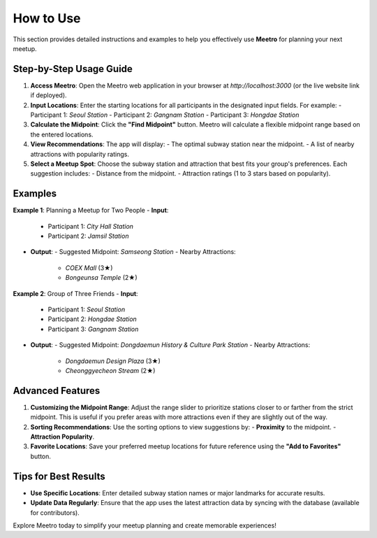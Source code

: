 How to Use
==========

This section provides detailed instructions and examples to help you effectively use **Meetro** for planning your next meetup.

Step-by-Step Usage Guide
------------------------
1. **Access Meetro**:  
   Open the Meetro web application in your browser at `http://localhost:3000` (or the live website link if deployed).

2. **Input Locations**:  
   Enter the starting locations for all participants in the designated input fields. For example:
   - Participant 1: *Seoul Station*
   - Participant 2: *Gangnam Station*
   - Participant 3: *Hongdae Station*

3. **Calculate the Midpoint**:  
   Click the **"Find Midpoint"** button. Meetro will calculate a flexible midpoint range based on the entered locations.

4. **View Recommendations**:  
   The app will display:
   - The optimal subway station near the midpoint.
   - A list of nearby attractions with popularity ratings.

5. **Select a Meetup Spot**:  
   Choose the subway station and attraction that best fits your group's preferences. Each suggestion includes:
   - Distance from the midpoint.
   - Attraction ratings (1 to 3 stars based on popularity).

Examples
--------
**Example 1**: Planning a Meetup for Two People  
- **Input**:  
  - Participant 1: *City Hall Station*  
  - Participant 2: *Jamsil Station*

- **Output**:  
  - Suggested Midpoint: *Samseong Station*  
  - Nearby Attractions:  
    - *COEX Mall* (3★)  
    - *Bongeunsa Temple* (2★)

**Example 2**: Group of Three Friends  
- **Input**:  
  - Participant 1: *Seoul Station*  
  - Participant 2: *Hongdae Station*  
  - Participant 3: *Gangnam Station*

- **Output**:  
  - Suggested Midpoint: *Dongdaemun History & Culture Park Station*  
  - Nearby Attractions:  
    - *Dongdaemun Design Plaza* (3★)  
    - *Cheonggyecheon Stream* (2★)  

Advanced Features
-----------------
1. **Customizing the Midpoint Range**:  
   Adjust the range slider to prioritize stations closer to or farther from the strict midpoint. This is useful if you prefer areas with more attractions even if they are slightly out of the way.

2. **Sorting Recommendations**:  
   Use the sorting options to view suggestions by:
   - **Proximity** to the midpoint.
   - **Attraction Popularity**.

3. **Favorite Locations**:  
   Save your preferred meetup locations for future reference using the **"Add to Favorites"** button.

Tips for Best Results
---------------------
- **Use Specific Locations**: Enter detailed subway station names or major landmarks for accurate results.
- **Update Data Regularly**: Ensure that the app uses the latest attraction data by syncing with the database (available for contributors).  

Explore Meetro today to simplify your meetup planning and create memorable experiences!
